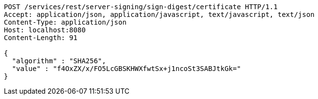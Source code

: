 [source,http,options="nowrap"]
----
POST /services/rest/server-signing/sign-digest/certificate HTTP/1.1
Accept: application/json, application/javascript, text/javascript, text/json
Content-Type: application/json
Host: localhost:8080
Content-Length: 91

{
  "algorithm" : "SHA256",
  "value" : "f4OxZX/x/FO5LcGBSKHWXfwtSx+j1ncoSt3SABJtkGk="
}
----